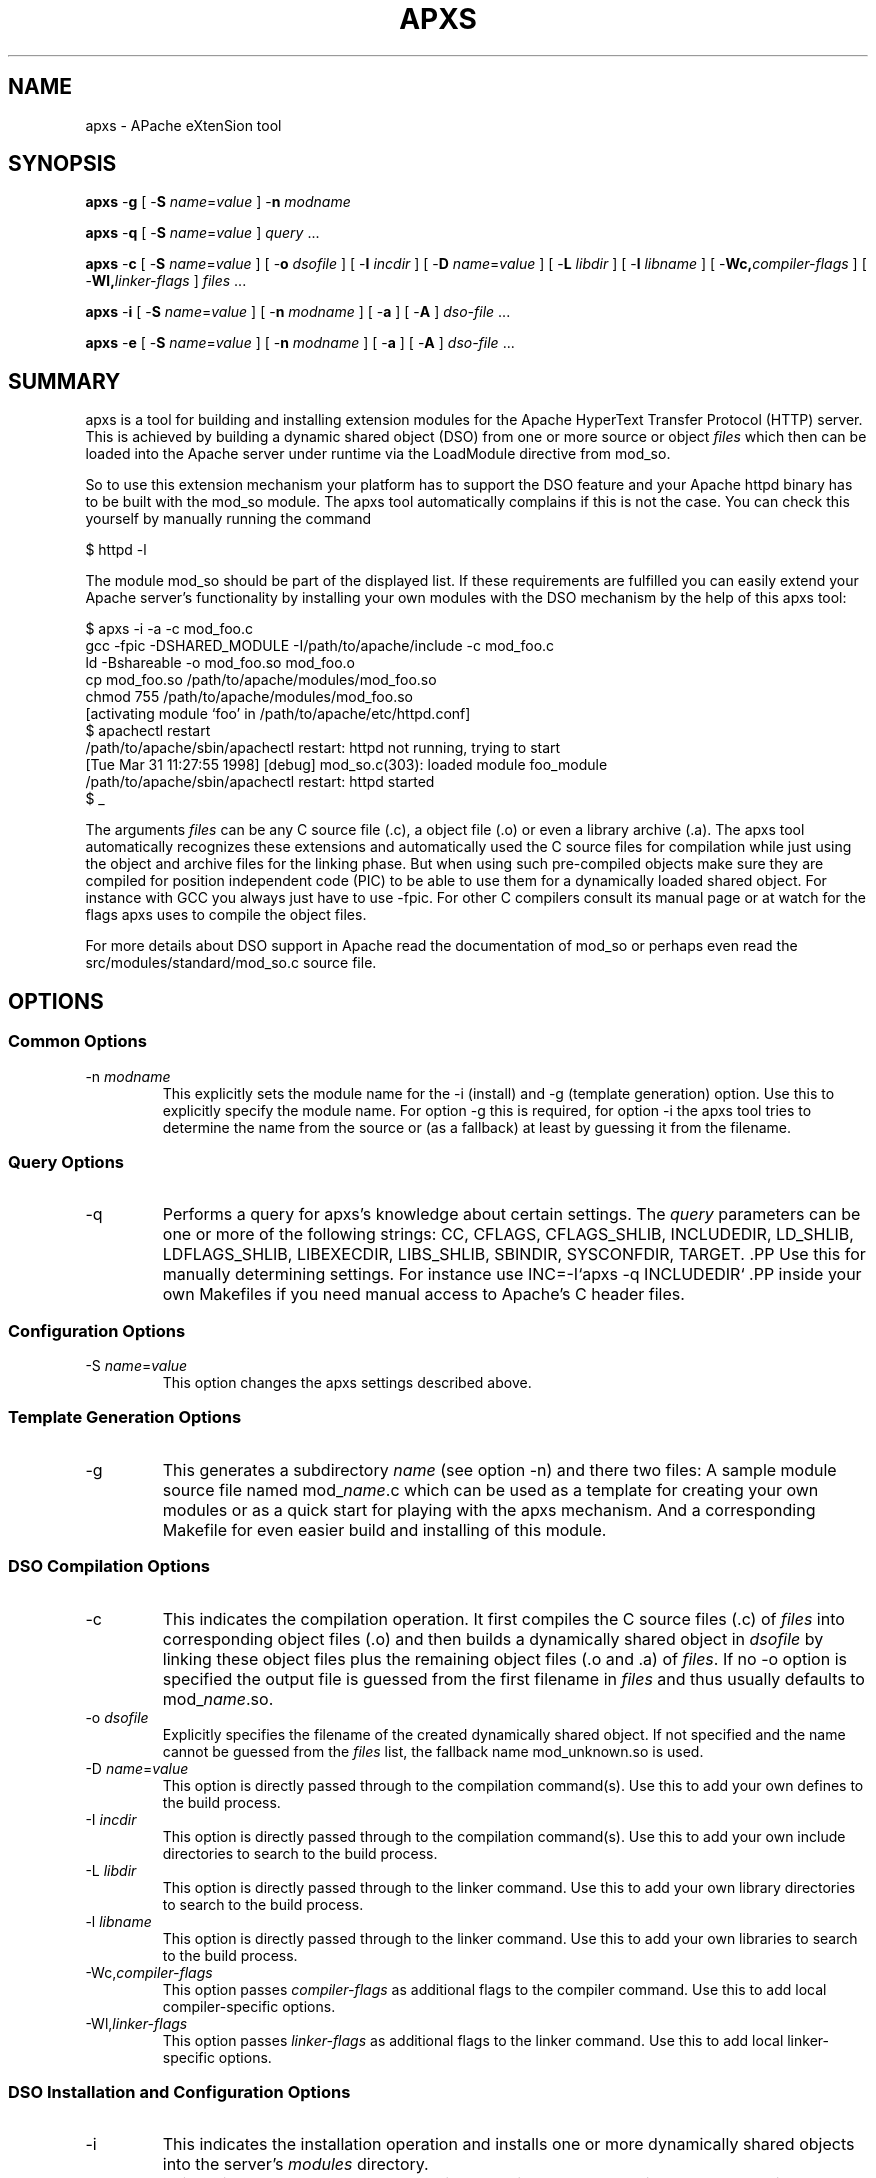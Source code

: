 .\" XXXXXXXXXXXXXXXXXXXXXXXXXXXXXXXXXXXXXXX
.\" DO NOT EDIT! Generated from XML source.
.\" XXXXXXXXXXXXXXXXXXXXXXXXXXXXXXXXXXXXXXX
.de Sh \" Subsection
.br
.if t .Sp
.ne 5
.PP
\fB\\$1\fR
.PP
..
.de Sp \" Vertical space (when we can't use .PP)
.if t .sp .5v
.if n .sp
..
.de Ip \" List item
.br
.ie \\n(.$>=3 .ne \\$3
.el .ne 3
.IP "\\$1" \\$2
..
.TH "APXS" 8 "2004-11-20" "Apache HTTP Server" "apxs"

.SH NAME
apxs \- APache eXtenSion tool

.SH "SYNOPSIS"
 
.PP
\fBapxs\fR -\fBg\fR [ -\fBS\fR \fIname\fR=\fIvalue\fR ] -\fBn\fR \fImodname\fR
 
.PP
\fBapxs\fR -\fBq\fR [ -\fBS\fR \fIname\fR=\fIvalue\fR ] \fIquery\fR \&.\&.\&.
 
.PP
\fBapxs\fR -\fBc\fR [ -\fBS\fR \fIname\fR=\fIvalue\fR ] [ -\fBo\fR \fIdsofile\fR ] [ -\fBI\fR \fIincdir\fR ] [ -\fBD\fR \fIname\fR=\fIvalue\fR ] [ -\fBL\fR \fIlibdir\fR ] [ -\fBl\fR \fIlibname\fR ] [ -\fBWc,\fR\fIcompiler-flags\fR ] [ -\fBWl,\fR\fIlinker-flags\fR ] \fIfiles\fR \&.\&.\&.
 
.PP
\fBapxs\fR -\fBi\fR [ -\fBS\fR \fIname\fR=\fIvalue\fR ] [ -\fBn\fR \fImodname\fR ] [ -\fBa\fR ] [ -\fBA\fR ] \fIdso-file\fR \&.\&.\&.
 
.PP
\fBapxs\fR -\fBe\fR [ -\fBS\fR \fIname\fR=\fIvalue\fR ] [ -\fBn\fR \fImodname\fR ] [ -\fBa\fR ] [ -\fBA\fR ] \fIdso-file\fR \&.\&.\&.
 

.SH "SUMMARY"
 
.PP
apxs is a tool for building and installing extension modules for the Apache HyperText Transfer Protocol (HTTP) server\&. This is achieved by building a dynamic shared object (DSO) from one or more source or object \fIfiles\fR which then can be loaded into the Apache server under runtime via the LoadModule directive from mod_so\&.
 
.PP
So to use this extension mechanism your platform has to support the DSO feature and your Apache httpd binary has to be built with the mod_so module\&. The apxs tool automatically complains if this is not the case\&. You can check this yourself by manually running the command
 
.nf

      $ httpd -l
    
.fi
 
.PP
The module mod_so should be part of the displayed list\&. If these requirements are fulfilled you can easily extend your Apache server's functionality by installing your own modules with the DSO mechanism by the help of this apxs tool:
 
.nf

      $ apxs -i -a -c mod_foo\&.c
      gcc -fpic -DSHARED_MODULE -I/path/to/apache/include -c mod_foo\&.c
      ld -Bshareable -o mod_foo\&.so mod_foo\&.o
      cp mod_foo\&.so /path/to/apache/modules/mod_foo\&.so
      chmod 755 /path/to/apache/modules/mod_foo\&.so
      [activating module `foo' in /path/to/apache/etc/httpd\&.conf]
      $ apachectl restart
      /path/to/apache/sbin/apachectl restart: httpd not running, trying to start
      [Tue Mar 31 11:27:55 1998] [debug] mod_so\&.c(303): loaded module foo_module
      /path/to/apache/sbin/apachectl restart: httpd started
      $ _
    
.fi
 
.PP
The arguments \fIfiles\fR can be any C source file (\&.c), a object file (\&.o) or even a library archive (\&.a)\&. The apxs tool automatically recognizes these extensions and automatically used the C source files for compilation while just using the object and archive files for the linking phase\&. But when using such pre-compiled objects make sure they are compiled for position independent code (PIC) to be able to use them for a dynamically loaded shared object\&. For instance with GCC you always just have to use -fpic\&. For other C compilers consult its manual page or at watch for the flags apxs uses to compile the object files\&.
 
.PP
For more details about DSO support in Apache read the documentation of mod_so or perhaps even read the src/modules/standard/mod_so\&.c source file\&.
 

.SH "OPTIONS"
 
.SS "Common Options"
 
 
.TP
-n \fImodname\fR
This explicitly sets the module name for the -i (install) and -g (template generation) option\&. Use this to explicitly specify the module name\&. For option -g this is required, for option -i the apxs tool tries to determine the name from the source or (as a fallback) at least by guessing it from the filename\&.  
  
.SS "Query Options"
 
 
.TP
-q
Performs a query for apxs's knowledge about certain settings\&. The \fIquery\fR parameters can be one or more of the following strings: CC, CFLAGS, CFLAGS_SHLIB, INCLUDEDIR, LD_SHLIB, LDFLAGS_SHLIB, LIBEXECDIR, LIBS_SHLIB, SBINDIR, SYSCONFDIR, TARGET\&. .PP Use this for manually determining settings\&. For instance use INC=-I`apxs -q INCLUDEDIR` .PP inside your own Makefiles if you need manual access to Apache's C header files\&.  
  
.SS "Configuration Options"
 
 
.TP
-S \fIname\fR=\fIvalue\fR
This option changes the apxs settings described above\&.  
  
.SS "Template Generation Options"
 
 
.TP
-g
This generates a subdirectory \fIname\fR (see option -n) and there two files: A sample module source file named mod_\fIname\fR\&.c which can be used as a template for creating your own modules or as a quick start for playing with the apxs mechanism\&. And a corresponding Makefile for even easier build and installing of this module\&.  
  
.SS "DSO Compilation Options"
 
 
.TP
-c
This indicates the compilation operation\&. It first compiles the C source files (\&.c) of \fIfiles\fR into corresponding object files (\&.o) and then builds a dynamically shared object in \fIdsofile\fR by linking these object files plus the remaining object files (\&.o and \&.a) of \fIfiles\fR\&. If no -o option is specified the output file is guessed from the first filename in \fIfiles\fR and thus usually defaults to mod_\fIname\fR\&.so\&.  
.TP
-o \fIdsofile\fR
Explicitly specifies the filename of the created dynamically shared object\&. If not specified and the name cannot be guessed from the \fIfiles\fR list, the fallback name mod_unknown\&.so is used\&.  
.TP
-D \fIname\fR=\fIvalue\fR
This option is directly passed through to the compilation command(s)\&. Use this to add your own defines to the build process\&.  
.TP
-I \fIincdir\fR
This option is directly passed through to the compilation command(s)\&. Use this to add your own include directories to search to the build process\&.  
.TP
-L \fIlibdir\fR
This option is directly passed through to the linker command\&. Use this to add your own library directories to search to the build process\&.  
.TP
-l \fIlibname\fR
This option is directly passed through to the linker command\&. Use this to add your own libraries to search to the build process\&.  
.TP
-Wc,\fIcompiler-flags\fR
This option passes \fIcompiler-flags\fR as additional flags to the compiler command\&. Use this to add local compiler-specific options\&.  
.TP
-Wl,\fIlinker-flags\fR
This option passes \fIlinker-flags\fR as additional flags to the linker command\&. Use this to add local linker-specific options\&.  
  
.SS "DSO Installation and Configuration Options"
  
 
.TP
-i
This indicates the installation operation and installs one or more dynamically shared objects into the server's \fImodules\fR directory\&.  
.TP
-a
This activates the module by automatically adding a corresponding LoadModule line to Apache's httpd\&.conf configuration file, or by enabling it if it already exists\&.  
.TP
-A
Same as option -a but the created LoadModule directive is prefixed with a hash sign (#), \fIi\&.e\&.\fR, the module is just prepared for later activation but initially disabled\&.  
.TP
-e
This indicates the editing operation, which can be used with the -a and -A options similarly to the -i operation to edit Apache's httpd\&.conf configuration file without attempting to install the module\&.  
  
.SH "EXAMPLES"
 
.PP
Assume you have an Apache module named mod_foo\&.c available which should extend Apache's server functionality\&. To accomplish this you first have to compile the C source into a shared object suitable for loading into the Apache server under runtime via the following command:
 
.nf

      $ apxs -c mod_foo\&.c
      gcc -fpic -DSHARED_MODULE -I/path/to/apache/include -c mod_foo\&.c
      ld -Bshareable -o mod_foo\&.so mod_foo\&.o
      $ _
    
.fi
 
.PP
Then you have to update the Apache configuration by making sure a LoadModule directive is present to load this shared object\&. To simplify this step apxs provides an automatic way to install the shared object in its "modules" directory and updating the httpd\&.conf file accordingly\&. This can be achieved by running:
 
.nf

      $ apxs -i -a mod_foo\&.c
      cp mod_foo\&.so /path/to/apache/modules/mod_foo\&.so
      chmod 755 /path/to/apache/modules/mod_foo\&.so
      [activating module `foo' in /path/to/apache/etc/httpd\&.conf]
      $ _
    
.fi
 
.PP
This way a line named
 
.nf

      LoadModule foo_module modules/mod_foo\&.so
    
.fi
 
.PP
is added to the configuration file if still not present\&. If you want to have this disabled per default use the -A option, \fIi\&.e\&.\fR
 
.nf

      $ apxs -i -A mod_foo\&.c
    
.fi
 
.PP
For a quick test of the apxs mechanism you can create a sample Apache module template plus a corresponding Makefile via:
 
.nf

      $ apxs -g -n foo
      Creating [DIR]  foo
      Creating [FILE] foo/Makefile
      Creating [FILE] foo/mod_foo\&.c
      $ _
    
.fi
 
.PP
Then you can immediately compile this sample module into a shared object and load it into the Apache server:
 
.nf

      $ cd foo
      $ make all reload
      apxs -c mod_foo\&.c
      gcc -fpic -DSHARED_MODULE -I/path/to/apache/include -c mod_foo\&.c
      ld -Bshareable -o mod_foo\&.so mod_foo\&.o
      apxs -i -a -n "foo" mod_foo\&.so
      cp mod_foo\&.so /path/to/apache/modules/mod_foo\&.so
      chmod 755 /path/to/apache/modules/mod_foo\&.so
      [activating module `foo' in /path/to/apache/etc/httpd\&.conf]
      apachectl restart
      /path/to/apache/sbin/apachectl restart: httpd not running, trying to start
      [Tue Mar 31 11:27:55 1998] [debug] mod_so\&.c(303): loaded module foo_module
      /path/to/apache/sbin/apachectl restart: httpd started
      $ _
    
.fi
 
.PP
You can even use apxs to compile complex modules outside the Apache source tree, like PHP3:
 
.nf

      $ cd php3
      $ \&./configure --with-shared-apache=\&.\&./apache-1\&.3
      $ apxs -c -o libphp3\&.so mod_php3\&.c libmodphp3-so\&.a
      gcc -fpic -DSHARED_MODULE -I/tmp/apache/include  -c mod_php3\&.c
      ld -Bshareable -o libphp3\&.so mod_php3\&.o libmodphp3-so\&.a
      $ _
    
.fi
 
.PP
because apxs automatically recognized C source files and object files\&. Only C source files are compiled while remaining object files are used for the linking phase\&.
 
